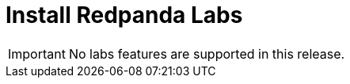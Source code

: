 = Install Redpanda Labs
:description: Install a version of Redpanda labs to test lab features that are in development.
:page-aliases: platform:getting-started/install-preview.adoc, platform:deployment/install-preview.adoc, platform:install-upgrade/install-preview.adoc

IMPORTANT: No labs features are supported in this release.
